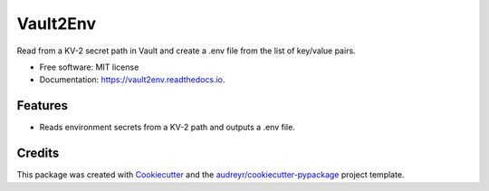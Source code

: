 =========
Vault2Env
=========


.. image:: https://img.shields.io/pypi/v/vault2env.svg
        :target: https://pypi.python.org/pypi/vault2env

.. image:: https://img.shields.io/gitlab/pipeline/pennatus/vault2env/master   
        :alt: Gitlab pipeline status

.. image:: https://readthedocs.org/projects/vault2env/badge/?version=latest
        :target: https://vault2env.readthedocs.io/en/latest/?badge=latest
        :alt: Documentation Status




Read from a KV-2 secret path in Vault and create a .env file from the list of key/value pairs.


* Free software: MIT license
* Documentation: https://vault2env.readthedocs.io.


Features
--------

* Reads environment secrets from a KV-2 path and outputs a .env file.

Credits
-------

This package was created with Cookiecutter_ and the `audreyr/cookiecutter-pypackage`_ project template.

.. _Cookiecutter: https://github.com/audreyr/cookiecutter
.. _`audreyr/cookiecutter-pypackage`: https://github.com/audreyr/cookiecutter-pypackage
